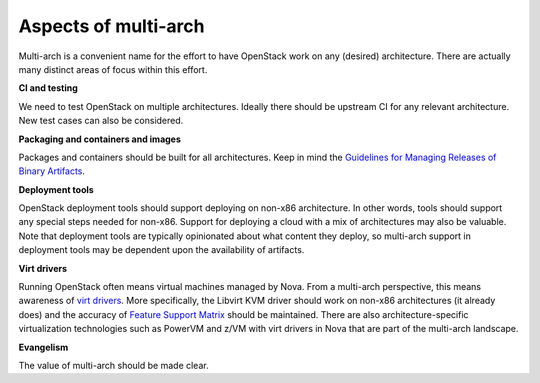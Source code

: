 Aspects of multi-arch
=====================

Multi-arch is a convenient name for the effort to have OpenStack work on any
(desired) architecture. There are actually many distinct areas of focus within
this effort.

**CI and testing**

.. todo: link to specific status

We need to test OpenStack on multiple architectures. Ideally there should be
upstream CI for any relevant architecture. New test cases can also be
considered.

**Packaging and containers and images**

.. todo: link to specific status

Packages and containers should be built for all architectures. Keep in mind the
`Guidelines for Managing Releases of Binary Artifacts <https://governance.opens
tack.org/tc/resolutions/20170530-binary-artifacts.html>`_.

**Deployment tools**

.. todo: link to specific status

OpenStack deployment tools should support deploying on non-x86 architecture. In
other words, tools should support any special steps needed for non-x86. Support
for deploying a cloud with a mix of architectures may also be valuable. Note
that deployment tools are typically opinionated about what content they deploy,
so multi-arch support in deployment tools may be dependent upon the
availability of artifacts.

**Virt drivers**

Running OpenStack often means virtual machines managed by Nova. From a
multi-arch perspective, this means awareness of `virt drivers <https://opendev.
org/openstack/nova/src/branch/master/nova/virt>`_. More specifically, the
Libvirt KVM driver should work on non-x86 architectures (it already does) and
the accuracy of `Feature Support Matrix <https://docs.openstack.org/nova/latest
/user/support-matrix.html>`_ should be maintained. There are also
architecture-specific virtualization technologies such as PowerVM and z/VM with
virt drivers in Nova that are part of the multi-arch landscape.

**Evangelism**

.. todo: link to specific status

The value of multi-arch should be made clear.
